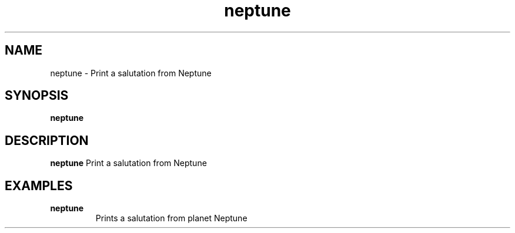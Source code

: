 .TH neptune 1
.SH NAME
neptune - Print a salutation from Neptune

.SH SYNOPSIS
.B neptune

.SH DESCRIPTION
.B neptune
Print a salutation from Neptune

.SH EXAMPLES
.TP
\fBneptune\fR
Prints a salutation from planet Neptune
